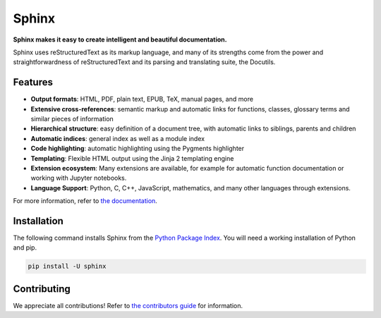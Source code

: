 ========
 Sphinx
========

.. image:: https://img.shields.io/pypi/v/sphinx.svg
   :target: https://pypi.org/project/Sphinx/
   :alt: Package on PyPI

.. image:: https://github.com/sphinx-doc/sphinx/actions/workflows/main.yml/badge.svg
   :target: https://github.com/sphinx-doc/sphinx/actions/workflows/main.yml
   :alt: Build Status

.. image:: https://readthedocs.org/projects/sphinx/badge/?version=master
   :target: https://www.sphinx-doc.org/
   :alt: Documentation Status

.. image:: https://img.shields.io/badge/License-BSD%202--Clause-blue.svg
   :target: https://opensource.org/licenses/BSD-2-Clause
   :alt: BSD 2 Clause

**Sphinx makes it easy to create intelligent and beautiful documentation.**

Sphinx uses reStructuredText as its markup language, and many of its strengths
come from the power and straightforwardness of reStructuredText and its parsing
and translating suite, the Docutils.

Features
========

* **Output formats**: HTML, PDF, plain text, EPUB, TeX, manual pages, and more
* **Extensive cross-references**: semantic markup and automatic links
  for functions, classes, glossary terms and similar pieces of information
* **Hierarchical structure**: easy definition of a document tree, with automatic
  links to siblings, parents and children
* **Automatic indices**: general index as well as a module index
* **Code highlighting**: automatic highlighting using the Pygments highlighter
* **Templating**: Flexible HTML output using the Jinja 2 templating engine
* **Extension ecosystem**: Many extensions are available, for example for
  automatic function documentation or working with Jupyter notebooks.
* **Language Support**: Python, C, C++, JavaScript, mathematics, and many other
  languages through extensions.

For more information, refer to `the documentation`_.

Installation
============

The following command installs Sphinx from the `Python Package Index`_. You will
need a working installation of Python and pip.

.. code-block:: sh

   pip install -U sphinx

Contributing
============

We appreciate all contributions! Refer to `the contributors guide`_ for
information.

.. _the documentation: https://www.sphinx-doc.org/
.. _the contributors guide: https://www.sphinx-doc.org/en/master/internals/contributing.html
.. _Python Package Index: https://pypi.org/project/Sphinx/

